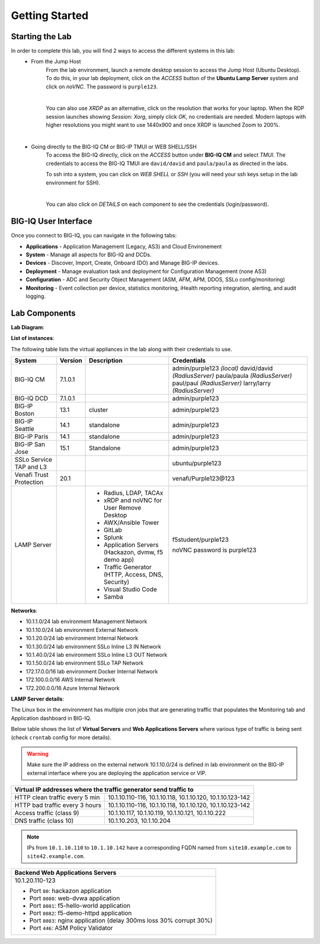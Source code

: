 Getting Started
===============

Starting the Lab
----------------

In order to complete this lab, you will find 2 ways to access the different systems in this lab:
   - From the Jump Host
      From the lab environment, launch a remote desktop session to access the Jump Host (Ubuntu Desktop). 
      To do this, in your lab deployment, click on the *ACCESS* button of the **Ubuntu Lamp Server** system and click on
      *noVNC*. The password is ``purple123``.

      |

      You can also use *XRDP* as an alternative, click on the resolution that works for your laptop. 
      When the RDP session launches showing *Session: Xorg*, simply click *OK*, no credentials are needed.
      Modern laptops with higher resolutions you might want to use 1440x900 and once XRDP is launched Zoom to 200%.

      |
      
      |udf_ubuntu_rdp_vnc|

   - Going directly to the BIG-IQ CM or BIG-IP TMUI or WEB SHELL/SSH
      To access the BIG-IQ directly, click on the *ACCESS* button under **BIG-IQ CM**
      and select *TMUI*. The credentials to access the BIG-IQ TMUI are ``david/david`` and ``paula/paula`` as directed in the labs.

      |udf_bigiq_tmui|

      To ssh into a system, you can click on *WEB SHELL* or *SSH* (you will need your ssh keys setup in the lab environment for SSH).

      |    

      You can also click on *DETAILS* on each component to see the credentials (login/password).

.. |udf_ubuntu_rdp_vnc| image:: /pictures/udf_ubuntu_rdp_vnc.png
   :scale: 60%

.. |udf_bigiq_tmui| image:: /pictures/udf_bigiq_tmui.png
   :scale: 60%

BIG-IQ User Interface
---------------------

Once you connect to BIG-IQ, you can navigate in the following tabs:

- **Applications** - Application Management (Legacy, AS3) and Cloud Environement
- **System** - Manage all aspects for BIG-IQ and DCDs.
- **Devices** - Discover, Import, Create, Onboard (DO) and Manage BIG-IP devices.
- **Deployment** - Manage evaluation task and deployment for Configuration Management (none AS3)
- **Configuration** - ADC and Security Object Management (ASM, AFM, APM, DDOS, SSLo config/monitoring)
- **Monitoring** - Event collection per device, statistics monitoring, iHealth reporting integration, alerting, and audit logging.

|welcomebigiq|

.. |welcomebigiq| image:: /pictures/welcomebigiq.png
   :scale: 40%

Lab Components
--------------

**Lab Diagram**:

.. image:: ./pictures/diagram_udf.png
   :align: center
   :scale: 40%

**List of instances**:

The following table lists the virtual appliances in the lab along with their credentials to use.

+-------------------------+---------+-----------------------------------------------------+-----------------------------+
| System                  | Version | Description                                         | Credentials                 |
+=========================+=========+=====================================================+=============================+
| BIG-IQ CM               | 7.1.0.1 |                                                     | admin/purple123 *(local)*   |
|                         |         |                                                     | david/david *(RadiusServer)*|
|                         |         |                                                     | paula/paula *(RadiusServer)*|
|                         |         |                                                     | paul/paul *(RadiusServer)*  |
|                         |         |                                                     | larry/larry *(RadiusServer)*|
+-------------------------+---------+-----------------------------------------------------+-----------------------------+
| BIG-IQ DCD              | 7.1.0.1 |                                                     | admin/purple123             |
+-------------------------+---------+-----------------------------------------------------+-----------------------------+
| BIG-IP Boston           | 13.1    | cluster                                             | admin/purple123             |
+-------------------------+---------+-----------------------------------------------------+-----------------------------+
| BIG-IP Seattle          | 14.1    | standalone                                          | admin/purple123             |
+-------------------------+---------+-----------------------------------------------------+-----------------------------+
| BIG-IP Paris            | 14.1    | standalone                                          | admin/purple123             |
+-------------------------+---------+-----------------------------------------------------+-----------------------------+
| BIG-IP San Jose         | 15.1    | Standalone                                          | admin/purple123             |
+-------------------------+---------+-----------------------------------------------------+-----------------------------+
| SSLo Service TAP and L3 |         |                                                     | ubuntu/purple123            |
+-------------------------+---------+-----------------------------------------------------+-----------------------------+
| Venafi Trust Protection | 20.1    |                                                     | venafi/Purple123\@123       |
+-------------------------+---------+-----------------------------------------------------+-----------------------------+
| LAMP Server             |         | - Radius, LDAP, TACAx                               | f5student/purple123         |
|                         |         | - xRDP and noVNC for User Remove Desktop            |                             |
|                         |         | - AWX/Ansible Tower                                 | noVNC password is purple123 |
|                         |         | - GitLab                                            |                             |
|                         |         | - Splunk                                            |                             |
|                         |         | - Application Servers (Hackazon, dvmw, f5 demo app) |                             |
|                         |         | - Traffic Generator (HTTP, Access, DNS, Security)   |                             |
|                         |         | - Visual Studio Code                                |                             |
|                         |         | - Samba                                             |                             |
+-------------------------+---------+-----------------------------------------------------+-----------------------------+

**Networks**:

- 10.1.1.0/24 lab environment Management Network
- 10.1.10.0/24 lab environment External Network
- 10.1.20.0/24 lab environment Internal Network
- 10.1.30.0/24 lab environment SSLo Inline L3 IN Network
- 10.1.40.0/24 lab environment SSLo Inline L3 OUT Network
- 10.1.50.0/24 lab environment SSLo TAP Network
- 172.17.0.0/16 lab environment Docker Internal Network
- 172.100.0.0/16 AWS Internal Network
- 172.200.0.0/16 Azure Internal Network

**LAMP Server  details**:

The Linux box in the environment has multiple cron jobs that are generating traffic that populates the Monitoring tab 
and Application dashboard in BIG-IQ.

Below table shows the list of **Virtual Servers** and **Web Applications Servers** where various type of traffic
is being sent (check ``crontab`` config for more details).

.. warning:: Make sure the IP address on the external network 10.1.10.0/24 is defined in lab environment on 
             the BIG-IP external interface where you are deploying the application service or VIP.

+---------------------------------------------------------------------------------------------+
| Virtual IP addresses where the traffic generator send traffic to                            |
+================================+============================================================+
| HTTP clean traffic every 5 min | 10.1.10.110-116, 10.1.10.118, 10.1.10.120, 10.1.10.123-142 |
+--------------------------------+------------------------------------------------------------+
| HTTP bad traffic every 3 hours | 10.1.10.110-116, 10.1.10.118, 10.1.10.120, 10.1.10.123-142 |
+--------------------------------+------------------------------------------------------------+
| Access traffic (class 9)       | 10.1.10.117, 10.1.10.119, 10.1.10.121, 10.1.10.222         |
+--------------------------------+------------------------------------------------------------+
| DNS traffic (class 10)         | 10.1.10.203, 10.1.10.204                                   |
+--------------------------------+------------------------------------------------------------+

.. note:: IPs from ``10.1.10.110`` to ``10.1.10.142`` have a corresponding FQDN named from ``site10.example.com`` to ``site42.example.com``.

+-----------------------------------------------------------------------+
| Backend Web Applications Servers                                      |
+=======================================================================+
| 10.1.20.110-123                                                       |
|                                                                       |
| - Port ``80``: hackazon application                                   |
| - Port ``8080``: web-dvwa application                                 |
| - Port ``8081``: f5-hello-world application                           |
| - Port ``8082``: f5-demo-httpd application                            |
| - Port ``8083``: nginx application (delay 300ms loss 30% corrupt 30%) |
| - Port ``446``: ASM Policy Validator                                  |
+-----------------------------------------------------------------------+
